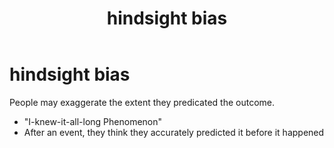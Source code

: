 :PROPERTIES:
:ANKI_DECK: study
:ID:       a4aa3d12-bd45-42a6-a9b8-b2d7e0f342a8
:END:
#+title: hindsight bias
#+filetags: :psychology:

* hindsight bias
:PROPERTIES:
:ANKI_NOTE_TYPE: Basic
:ANKI_NOTE_ID: 1756967958033
:ANKI_NOTE_HASH: 6f66c0581f9c88c3fd29eb4cc4f45054
:END:
People may exaggerate the extent they predicated the outcome.
+ "I-knew-it-all-long Phenomenon"
+ After an event, they think they accurately predicted it before it happened
